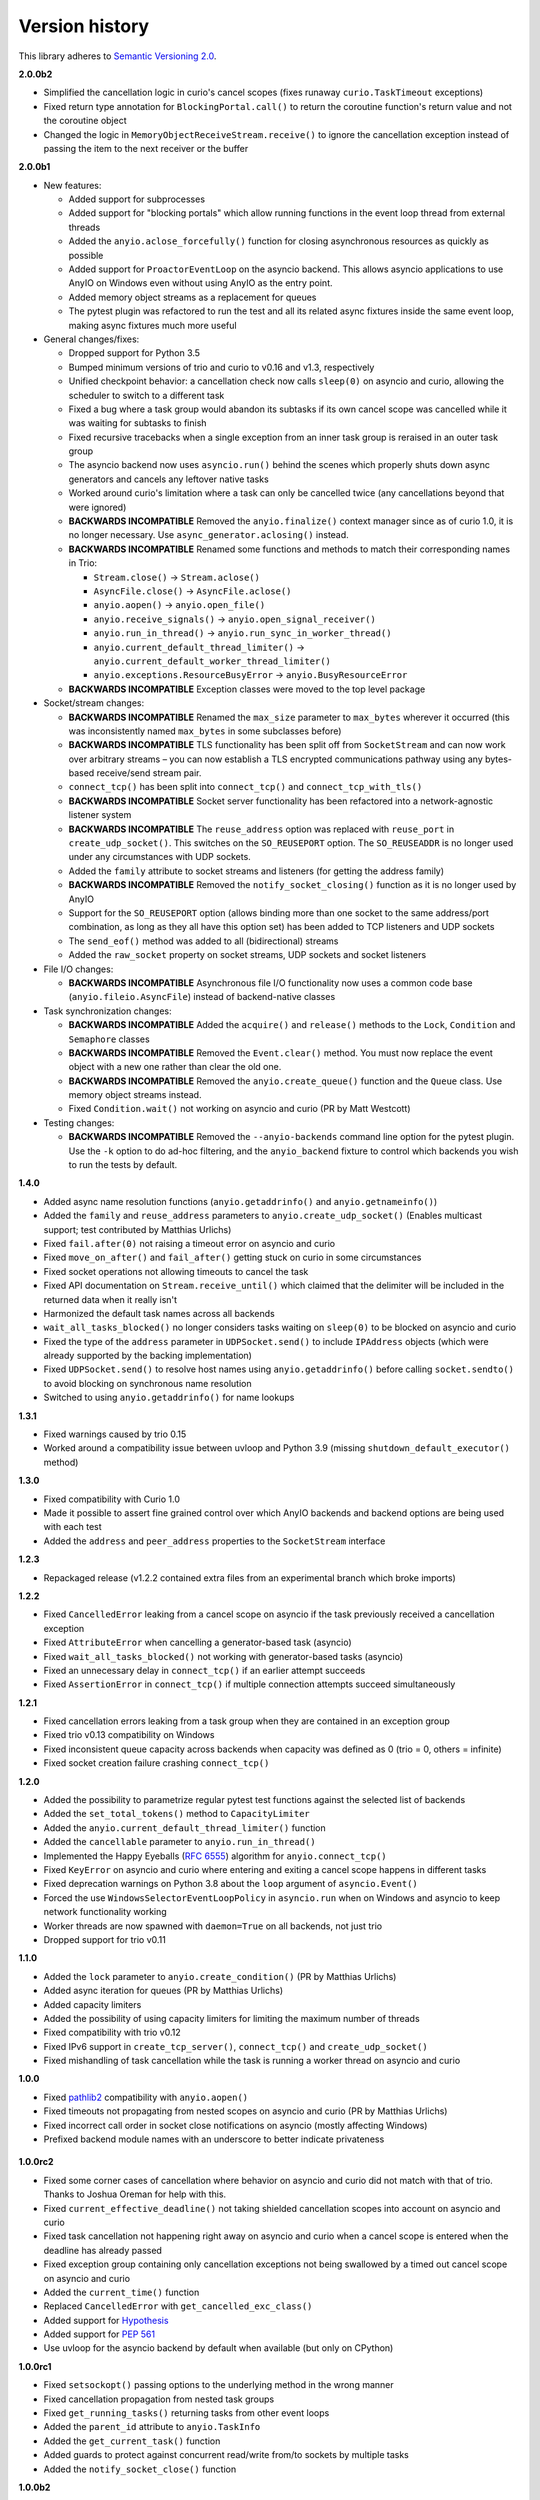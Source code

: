 Version history
===============

This library adheres to `Semantic Versioning 2.0 <http://semver.org/>`_.

**2.0.0b2**

- Simplified the cancellation logic in curio's cancel scopes (fixes runaway ``curio.TaskTimeout``
  exceptions)
- Fixed return type annotation for ``BlockingPortal.call()`` to return the coroutine function's
  return value and not the coroutine object
- Changed the logic in ``MemoryObjectReceiveStream.receive()`` to ignore the cancellation exception
  instead of passing the item to the next receiver or the buffer

**2.0.0b1**

- New features:

  - Added support for subprocesses
  - Added support for "blocking portals" which allow running functions in the event loop thread
    from external threads
  - Added the ``anyio.aclose_forcefully()`` function for closing asynchronous resources as quickly
    as possible
  - Added support for ``ProactorEventLoop`` on the asyncio backend. This allows asyncio
    applications to use AnyIO on Windows even without using AnyIO as the entry point.
  - Added memory object streams as a replacement for queues
  - The pytest plugin was refactored to run the test and all its related async fixtures inside the
    same event loop, making async fixtures much more useful

- General changes/fixes:

  - Dropped support for Python 3.5
  - Bumped minimum versions of trio and curio to v0.16 and v1.3, respectively
  - Unified checkpoint behavior: a cancellation check now calls ``sleep(0)`` on asyncio and
    curio, allowing the scheduler to switch to a different task
  - Fixed a bug where a task group would abandon its subtasks if its own cancel scope was
    cancelled while it was waiting for subtasks to finish
  - Fixed recursive tracebacks when a single exception from an inner task group is reraised in an
    outer task group
  - The asyncio backend now uses ``asyncio.run()`` behind the scenes which properly shuts down
    async generators and cancels any leftover native tasks
  - Worked around curio's limitation where a task can only be cancelled twice (any cancellations
    beyond that were ignored)
  - **BACKWARDS INCOMPATIBLE** Removed the ``anyio.finalize()`` context manager since as of curio
    1.0, it is no longer necessary. Use ``async_generator.aclosing()`` instead.
  - **BACKWARDS INCOMPATIBLE** Renamed some functions and methods to match their corresponding
    names in Trio:

    - ``Stream.close()`` -> ``Stream.aclose()``
    - ``AsyncFile.close()`` -> ``AsyncFile.aclose()``
    - ``anyio.aopen()`` -> ``anyio.open_file()``
    - ``anyio.receive_signals()`` -> ``anyio.open_signal_receiver()``
    - ``anyio.run_in_thread()`` -> ``anyio.run_sync_in_worker_thread()``
    - ``anyio.current_default_thread_limiter()`` -> ``anyio.current_default_worker_thread_limiter()``
    - ``anyio.exceptions.ResourceBusyError`` -> ``anyio.BusyResourceError``
  - **BACKWARDS INCOMPATIBLE** Exception classes were moved to the top level package

- Socket/stream changes:

  - **BACKWARDS INCOMPATIBLE** Renamed the ``max_size`` parameter to ``max_bytes`` wherever it
    occurred (this was inconsistently named ``max_bytes`` in some subclasses before)
  - **BACKWARDS INCOMPATIBLE** TLS functionality has been split off from ``SocketStream`` and can
    now work over arbitrary streams – you can now establish a TLS encrypted communications pathway
    using any bytes-based receive/send stream pair.
  - ``connect_tcp()`` has been split into ``connect_tcp()`` and ``connect_tcp_with_tls()``
  - **BACKWARDS INCOMPATIBLE** Socket server functionality has been refactored into a
    network-agnostic listener system
  - **BACKWARDS INCOMPATIBLE** The ``reuse_address`` option was replaced with ``reuse_port`` in
    ``create_udp_socket()``. This switches on the ``SO_REUSEPORT`` option. The ``SO_REUSEADDR`` is
    no longer used under any circumstances with UDP sockets.
  - Added the ``family`` attribute to socket streams and listeners (for getting the address family)
  - **BACKWARDS INCOMPATIBLE** Removed the ``notify_socket_closing()`` function as it is no longer
    used by AnyIO
  - Support for the ``SO_REUSEPORT`` option (allows binding more than one socket to the same
    address/port combination, as long as they all have this option set) has been added to TCP
    listeners and UDP sockets
  - The ``send_eof()`` method was added to all (bidirectional) streams
  - Added the ``raw_socket`` property on socket streams, UDP sockets and socket listeners

- File I/O changes:

  - **BACKWARDS INCOMPATIBLE** Asynchronous file I/O functionality now uses a common code base
    (``anyio.fileio.AsyncFile``) instead of backend-native classes

- Task synchronization changes:

  - **BACKWARDS INCOMPATIBLE** Added the ``acquire()`` and ``release()`` methods to the ``Lock``,
    ``Condition`` and ``Semaphore`` classes
  - **BACKWARDS INCOMPATIBLE** Removed the ``Event.clear()`` method. You must now replace the event
    object with a new one rather than clear the old one.
  - **BACKWARDS INCOMPATIBLE** Removed the ``anyio.create_queue()`` function and the ``Queue``
    class. Use memory object streams instead.
  - Fixed ``Condition.wait()`` not working on asyncio and curio (PR by Matt Westcott)

- Testing changes:

  - **BACKWARDS INCOMPATIBLE** Removed the ``--anyio-backends`` command line option for the pytest
    plugin. Use the ``-k`` option to do ad-hoc filtering, and the ``anyio_backend`` fixture to
    control which backends you wish to run the tests by default.

**1.4.0**

- Added async name resolution functions (``anyio.getaddrinfo()`` and ``anyio.getnameinfo()``)
- Added the ``family`` and ``reuse_address`` parameters to ``anyio.create_udp_socket()``
  (Enables multicast support; test contributed by Matthias Urlichs)
- Fixed ``fail.after(0)`` not raising a timeout error on asyncio and curio
- Fixed ``move_on_after()`` and ``fail_after()`` getting stuck on curio in some circumstances
- Fixed socket operations not allowing timeouts to cancel the task
- Fixed API documentation on ``Stream.receive_until()`` which claimed that the delimiter will be
  included in the returned data when it really isn't
- Harmonized the default task names across all backends
- ``wait_all_tasks_blocked()`` no longer considers tasks waiting on ``sleep(0)`` to be blocked
  on asyncio and curio
- Fixed the type of the ``address`` parameter in ``UDPSocket.send()`` to include ``IPAddress``
  objects (which were already supported by the backing implementation)
- Fixed ``UDPSocket.send()`` to resolve host names using ``anyio.getaddrinfo()`` before calling
  ``socket.sendto()`` to avoid blocking on synchronous name resolution
- Switched to using ``anyio.getaddrinfo()`` for name lookups

**1.3.1**

- Fixed warnings caused by trio 0.15
- Worked around a compatibility issue between uvloop and Python 3.9 (missing
  ``shutdown_default_executor()`` method)

**1.3.0**

- Fixed compatibility with Curio 1.0
- Made it possible to assert fine grained control over which AnyIO backends and backend options are
  being used with each test
- Added the ``address`` and ``peer_address`` properties to the ``SocketStream`` interface

**1.2.3**

- Repackaged release (v1.2.2 contained extra files from an experimental
  branch which broke imports)

**1.2.2**

- Fixed ``CancelledError`` leaking from a cancel scope on asyncio if the task previously received a
  cancellation exception
- Fixed ``AttributeError`` when cancelling a generator-based task (asyncio)
- Fixed ``wait_all_tasks_blocked()`` not working with generator-based tasks (asyncio)
- Fixed an unnecessary delay in ``connect_tcp()`` if an earlier attempt succeeds
- Fixed ``AssertionError`` in ``connect_tcp()`` if multiple connection attempts succeed
  simultaneously

**1.2.1**

- Fixed cancellation errors leaking from a task group when they are contained in an exception group
- Fixed trio v0.13 compatibility on Windows
- Fixed inconsistent queue capacity across backends when capacity was defined as 0
  (trio = 0, others = infinite)
- Fixed socket creation failure crashing ``connect_tcp()``

**1.2.0**

- Added the possibility to parametrize regular pytest test functions against the selected list of
  backends
- Added the ``set_total_tokens()`` method to ``CapacityLimiter``
- Added the ``anyio.current_default_thread_limiter()`` function
- Added the ``cancellable`` parameter to ``anyio.run_in_thread()``
- Implemented the Happy Eyeballs (:rfc:`6555`) algorithm for ``anyio.connect_tcp()``
- Fixed ``KeyError`` on asyncio and curio where entering and exiting a cancel scope happens in
  different tasks
- Fixed deprecation warnings on Python 3.8 about the ``loop`` argument of ``asyncio.Event()``
- Forced the use ``WindowsSelectorEventLoopPolicy`` in ``asyncio.run`` when on Windows and asyncio
  to keep network functionality working
- Worker threads are now spawned with ``daemon=True`` on all backends, not just trio
- Dropped support for trio v0.11

**1.1.0**

- Added the ``lock`` parameter to ``anyio.create_condition()`` (PR by Matthias Urlichs)
- Added async iteration for queues (PR by Matthias Urlichs)
- Added capacity limiters
- Added the possibility of using capacity limiters for limiting the maximum number of threads
- Fixed compatibility with trio v0.12
- Fixed IPv6 support in ``create_tcp_server()``, ``connect_tcp()`` and ``create_udp_socket()``
- Fixed mishandling of task cancellation while the task is running a worker thread on asyncio and
  curio

**1.0.0**

- Fixed pathlib2_ compatibility with ``anyio.aopen()``
- Fixed timeouts not propagating from nested scopes on asyncio and curio (PR by Matthias Urlichs)
- Fixed incorrect call order in socket close notifications on asyncio (mostly affecting Windows)
- Prefixed backend module names with an underscore to better indicate privateness

 .. _pathlib2: https://pypi.org/project/pathlib2/

**1.0.0rc2**

- Fixed some corner cases of cancellation where behavior on asyncio and curio did not match with
  that of trio. Thanks to Joshua Oreman for help with this.
- Fixed ``current_effective_deadline()`` not taking shielded cancellation scopes into account on
  asyncio and curio
- Fixed task cancellation not happening right away on asyncio and curio when a cancel scope is
  entered when the deadline has already passed
- Fixed exception group containing only cancellation exceptions not being swallowed by a timed out
  cancel scope on asyncio and curio
- Added the ``current_time()`` function
- Replaced ``CancelledError`` with ``get_cancelled_exc_class()``
- Added support for Hypothesis_
- Added support for :pep:`561`
- Use uvloop for the asyncio backend by default when available (but only on CPython)

.. _Hypothesis: https://hypothesis.works/

**1.0.0rc1**

- Fixed ``setsockopt()`` passing options to the underlying method in the wrong manner
- Fixed cancellation propagation from nested task groups
- Fixed ``get_running_tasks()`` returning tasks from other event loops
- Added the ``parent_id`` attribute to ``anyio.TaskInfo``
- Added the ``get_current_task()`` function
- Added guards to protect against concurrent read/write from/to sockets by multiple tasks
- Added the ``notify_socket_close()`` function

**1.0.0b2**

- Added introspection of running tasks via ``anyio.get_running_tasks()``
- Added the ``getsockopt()`` and ``setsockopt()`` methods to the ``SocketStream`` API
- Fixed mishandling of large buffers by ``BaseSocket.sendall()``
- Fixed compatibility with (and upgraded minimum required version to) trio v0.11

**1.0.0b1**

- Initial release
